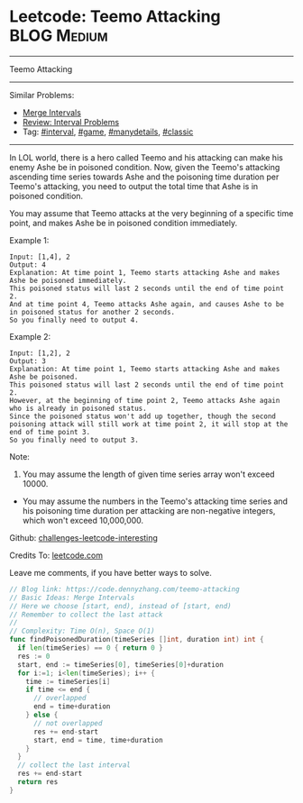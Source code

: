 * Leetcode: Teemo Attacking                                     :BLOG:Medium:
#+STARTUP: showeverything
#+OPTIONS: toc:nil \n:t ^:nil creator:nil d:nil
:PROPERTIES:
:type:     game, interval, manydetails, classic
:END:
---------------------------------------------------------------------
Teemo Attacking
---------------------------------------------------------------------
Similar Problems:
- [[https://code.dennyzhang.com/merge-intervals][Merge Intervals]]
- [[https://code.dennyzhang.com/review-interval][Review: Interval Problems]]
- Tag: [[https://code.dennyzhang.com/tag/interval][#interval]], [[https://code.dennyzhang.com/tag/game][#game]], [[https://code.dennyzhang.com/tag/manydetails][#manydetails]], [[https://code.dennyzhang.com/tag/classic][#classic]]
---------------------------------------------------------------------
In LOL world, there is a hero called Teemo and his attacking can make his enemy Ashe be in poisoned condition. Now, given the Teemo's attacking ascending time series towards Ashe and the poisoning time duration per Teemo's attacking, you need to output the total time that Ashe is in poisoned condition.

You may assume that Teemo attacks at the very beginning of a specific time point, and makes Ashe be in poisoned condition immediately.

Example 1:
#+BEGIN_EXAMPLE
Input: [1,4], 2
Output: 4
Explanation: At time point 1, Teemo starts attacking Ashe and makes Ashe be poisoned immediately. 
This poisoned status will last 2 seconds until the end of time point 2. 
And at time point 4, Teemo attacks Ashe again, and causes Ashe to be in poisoned status for another 2 seconds. 
So you finally need to output 4.
#+END_EXAMPLE

Example 2:
#+BEGIN_EXAMPLE
Input: [1,2], 2
Output: 3
Explanation: At time point 1, Teemo starts attacking Ashe and makes Ashe be poisoned. 
This poisoned status will last 2 seconds until the end of time point 2. 
However, at the beginning of time point 2, Teemo attacks Ashe again who is already in poisoned status. 
Since the poisoned status won't add up together, though the second poisoning attack will still work at time point 2, it will stop at the end of time point 3. 
So you finally need to output 3.
#+END_EXAMPLE

Note:
1. You may assume the length of given time series array won't exceed 10000.
- You may assume the numbers in the Teemo's attacking time series and his poisoning time duration per attacking are non-negative integers, which won't exceed 10,000,000.

Github: [[url-external:https://github.com/DennyZhang/challenges-leetcode-interesting/tree/master/teemo-attacking][challenges-leetcode-interesting]]

Credits To: [[url-external:https://leetcode.com/problems/teemo-attacking/description/][leetcode.com]]

Leave me comments, if you have better ways to solve.

#+BEGIN_SRC go
// Blog link: https://code.dennyzhang.com/teemo-attacking
// Basic Ideas: Merge Intervals
// Here we choose [start, end), instead of [start, end)
// Remember to collect the last attack
//
// Complexity: Time O(n), Space O(1)
func findPoisonedDuration(timeSeries []int, duration int) int {
  if len(timeSeries) == 0 { return 0 }
  res := 0
  start, end := timeSeries[0], timeSeries[0]+duration
  for i:=1; i<len(timeSeries); i++ {
    time := timeSeries[i]
    if time <= end {
      // overlapped
      end = time+duration
    } else {
      // not overlapped
      res += end-start
      start, end = time, time+duration
    }
  }
  // collect the last interval
  res += end-start
  return res
}
#+END_SRC
